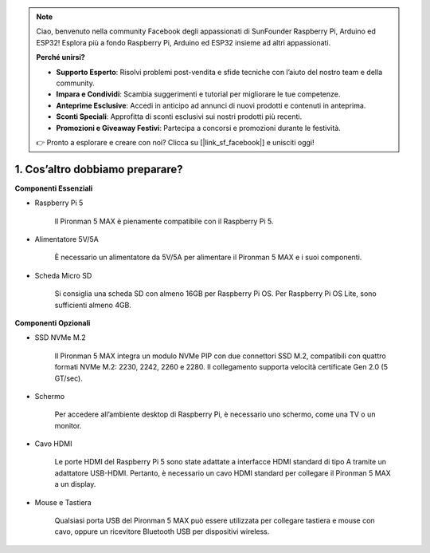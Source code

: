 .. note::

    Ciao, benvenuto nella community Facebook degli appassionati di SunFounder Raspberry Pi, Arduino ed ESP32! Esplora più a fondo Raspberry Pi, Arduino ed ESP32 insieme ad altri appassionati.

    **Perché unirsi?**

    - **Supporto Esperto**: Risolvi problemi post-vendita e sfide tecniche con l’aiuto del nostro team e della community.
    - **Impara e Condividi**: Scambia suggerimenti e tutorial per migliorare le tue competenze.
    - **Anteprime Esclusive**: Accedi in anticipo ad annunci di nuovi prodotti e contenuti in anteprima.
    - **Sconti Speciali**: Approfitta di sconti esclusivi sui nostri prodotti più recenti.
    - **Promozioni e Giveaway Festivi**: Partecipa a concorsi e promozioni durante le festività.

    👉 Pronto a esplorare e creare con noi? Clicca su [|link_sf_facebook|] e unisciti oggi!

1. Cos’altro dobbiamo preparare?
===================================

**Componenti Essenziali**

* Raspberry Pi 5

    Il Pironman 5 MAX è pienamente compatibile con il Raspberry Pi 5.

* Alimentatore 5V/5A

    È necessario un alimentatore da 5V/5A per alimentare il Pironman 5 MAX e i suoi componenti.

* Scheda Micro SD

    Si consiglia una scheda SD con almeno 16GB per Raspberry Pi OS. Per Raspberry Pi OS Lite, sono sufficienti almeno 4GB.

**Componenti Opzionali**

* SSD NVMe M.2

    Il Pironman 5 MAX integra un modulo NVMe PIP con due connettori SSD M.2, 
    compatibili con quattro formati NVMe M.2: 2230, 2242, 2260 e 2280. 
    Il collegamento supporta velocità certificate Gen 2.0 (5 GT/sec).

* Schermo

    Per accedere all’ambiente desktop di Raspberry Pi, è necessario uno schermo, come una TV o un monitor.

* Cavo HDMI

    Le porte HDMI del Raspberry Pi 5 sono state adattate a interfacce HDMI standard di tipo A tramite un adattatore USB-HDMI. Pertanto, è necessario un cavo HDMI standard per collegare il Pironman 5 MAX a un display.

* Mouse e Tastiera

    Qualsiasi porta USB del Pironman 5 MAX può essere utilizzata per collegare tastiera e mouse con cavo, oppure un ricevitore Bluetooth USB per dispositivi wireless.
